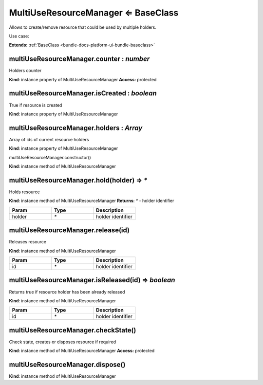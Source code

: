 .. _bundle-docs-platform-ui-bundle-multi-use-resource-manager:

MultiUseResourceManager ⇐ BaseClass
====================================

Allows to create/remove resource that could be used by multiple holders.

Use case:

.. code-block:: javascript
   :linenos:

    var backdropManager = new MultiUseResourceManager({
        listen: {
            'constructResource': function() {
                $(document.body).addClass('backdrop');
            },
            'disposeResource': function() {
                $(document.body).removeClass('backdrop');
            }
        }
    });

    // 1. case with Ids
    var holderId = backdropManager.hold();
    // then somewhere
    backdropManager.release(holderId);

    // 2. case with holder object
    backdropManager.hold(this);
    // then somewhere, please note that link to the same object should be provided
    backdropManager.release(this);

    // 2. case with holder identifier
    backdropManager.hold(this.cid);
    // then somewhere, please note that link to the same object should be provided
    backdropManager.release(this.cid);


**Extends:** :ref:`BaseClass <bundle-docs-platform-ui-bundle-baseclass>`

multiUseResourceManager.counter : `number`
------------------------------------------

Holders counter

**Kind**: instance property of MultiUseResourceManager
**Access:** protected  

multiUseResourceManager.isCreated : `boolean`
---------------------------------------------

True if resource is created

**Kind**: instance property of MultiUseResourceManager

multiUseResourceManager.holders : `Array`
-----------------------------------------

Array of ids of current resource holders

**Kind**: instance property of MultiUseResourceManager

multiUseResourceManager.constructor()

**Kind**: instance method of MultiUseResourceManager

multiUseResourceManager.hold(holder) ⇒ `*`
-------------------------------------------

Holds resource

**Kind**: instance method of MultiUseResourceManager
**Returns**: `*` - holder identifier  

.. csv-table::
   :header: "Param","Type","Description"
   :widths: 20, 20, 20

   "holder","`*`","holder identifier"

multiUseResourceManager.release(id)
-----------------------------------

Releases resource

**Kind**: instance method of MultiUseResourceManager

.. csv-table::
   :header: "Param","Type","Description"
   :widths: 20, 20, 20

   "id","`*`","holder identifier"

multiUseResourceManager.isReleased(id) ⇒ `boolean`
--------------------------------------------------

Returns true if resource holder has been already released

**Kind**: instance method of MultiUseResourceManager

.. csv-table::
   :header: "Param","Type","Description"
   :widths: 20, 20, 20

   "id","`*`","holder identifier"

multiUseResourceManager.checkState()
------------------------------------

Check state, creates or disposes resource if required

**Kind**: instance method of MultiUseResourceManager
**Access:** protected  

multiUseResourceManager.dispose()
---------------------------------

**Kind**: instance method of MultiUseResourceManager
